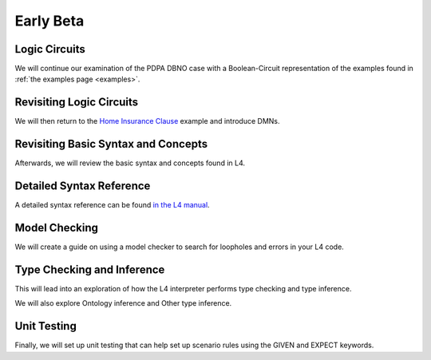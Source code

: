 ==========
Early Beta
==========

--------------
Logic Circuits
--------------

We will continue our examination of the PDPA DBNO case with a Boolean-Circuit representation of the examples found in :ref:`the examples page <examples>`.

-------------------------
Revisiting Logic Circuits
-------------------------

We will then return to the `Home Insurance Clause <https://docs.google.com/spreadsheets/d/1leBCZhgDsn-Abg2H_OINGGv-8Gpf9mzuX1RR56v0Sss/edit?pli=1#gid=1206725099>`_ example and introduce DMNs.

------------------------------------
Revisiting Basic Syntax and Concepts
------------------------------------

Afterwards, we will review the basic syntax and concepts found in L4.

-------------------------
Detailed Syntax Reference
-------------------------

A detailed syntax reference can be found `in the L4 manual <https://docs.google.com/spreadsheets/d/1leBCZhgDsn-Abg2H_OINGGv-8Gpf9mzuX1RR56v0Sss/edit?pli=1#gid=1732775477>`_.

--------------
Model Checking
--------------

We will create a guide on using a model checker to search for loopholes and errors in your L4 code.

---------------------------
Type Checking and Inference
---------------------------

This will lead into an exploration of how the L4 interpreter performs type checking and type inference.

We will also explore Ontology inference and Other type inference.

------------
Unit Testing
------------

Finally, we will set up unit testing that can help set up scenario rules using the GIVEN and EXPECT keywords.
